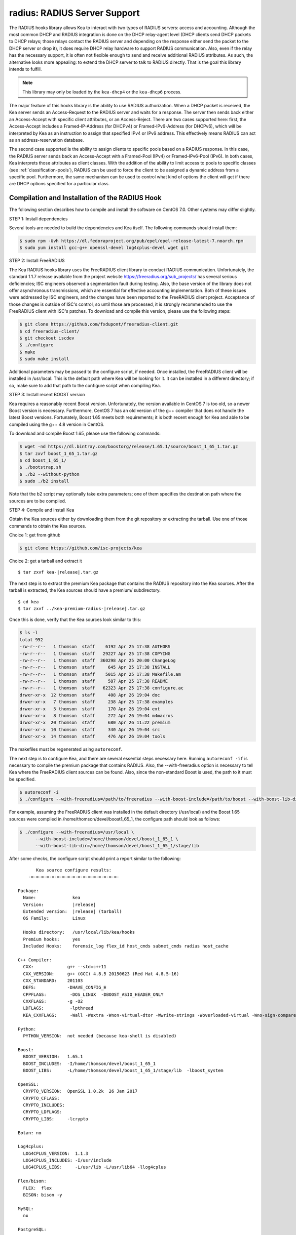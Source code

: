 .. _hooks-radius:

radius: RADIUS Server Support
=============================

The RADIUS hooks library allows Kea to interact with two types of RADIUS
servers: access and accounting. Although the most common DHCP and RADIUS
integration is done on the DHCP relay-agent level (DHCP clients send
DHCP packets to DHCP relays; those relays contact the RADIUS server and
depending on the response either send the packet to the DHCP server or
drop it), it does require DHCP relay hardware to support RADIUS
communication. Also, even if the relay has the necessary support, it is
often not flexible enough to send and receive additional RADIUS
attributes. As such, the alternative looks more appealing: to extend the
DHCP server to talk to RADIUS directly. That is the goal this library
intends to fulfill.

.. note::

   This library may only be loaded by the ``kea-dhcp4`` or the
   ``kea-dhcp6`` process.

The major feature of this hooks library is the ability to use RADIUS
authorization. When a DHCP packet is received, the Kea server sends an
Access-Request to the RADIUS server and waits for a response. The server
then sends back either an Access-Accept with specific client attributes,
or an Access-Reject. There are two cases supported here: first, the
Access-Accept includes a Framed-IP-Address (for DHCPv4) or
Framed-IPv6-Address (for DHCPv6), which will be interpreted by Kea as an
instruction to assign that specified IPv4 or IPv6 address. This
effectively means RADIUS can act as an address-reservation database.

The second case supported is the ability to assign clients to specific
pools based on a RADIUS response. In this case, the RADIUS server sends
back an Access-Accept with a Framed-Pool (IPv4) or Framed-IPv6-Pool
(IPv6). In both cases, Kea interprets those attributes as client
classes. With the addition of the ability to limit access to pools to
specific classes (see :ref:`classification-pools`), RADIUS can be
used to force the client to be assigned a dynamic address from a
specific pool. Furthermore, the same mechanism can be used to control
what kind of options the client will get if there are DHCP options
specified for a particular class.

.. _hooks-radius-install:

Compilation and Installation of the RADIUS Hook
~~~~~~~~~~~~~~~~~~~~~~~~~~~~~~~~~~~~~~~~~~~~~~~

The following section describes how to compile and install the software
on CentOS 7.0. Other systems may differ slightly.

STEP 1: Install dependencies

Several tools are needed to build the dependencies and Kea itself. The
following commands should install them:

.. code-block:: console

   $ sudo rpm -Uvh https://dl.fedoraproject.org/pub/epel/epel-release-latest-7.noarch.rpm
   $ sudo yum install gcc-g++ openssl-devel log4cplus-devel wget git

STEP 2: Install FreeRADIUS

The Kea RADIUS hooks library uses the FreeRADIUS client library to
conduct RADIUS communication. Unfortunately, the standard 1.1.7 release
available from the project website https://freeradius.org/sub_projects/
has several serious deficiencies; ISC engineers observed a segmentation
fault during testing. Also, the base version of the library does not
offer asynchronous transmissions, which are essential for effective
accounting implementation. Both of these issues were addressed by ISC
engineers, and the changes have been reported to the FreeRADIUS client
project. Acceptance of those changes is outside of ISC's control, so
until those are processed, it is strongly recommended to use the
FreeRADIUS client with ISC's patches. To download and compile this
version, please use the following steps:

.. code-block:: console

   $ git clone https://github.com/fxdupont/freeradius-client.git
   $ cd freeradius-client/
   $ git checkout iscdev
   $ ./configure
   $ make
   $ sudo make install

Additional parameters may be passed to the configure script, if needed.
Once installed, the FreeRADIUS client will be installed in
/usr/local. This is the default path where Kea will be looking for it.
It can be installed in a different directory; if so,
make sure to add that path to the configure script when compiling Kea.

STEP 3: Install recent BOOST version

Kea requires a reasonably recent Boost version. Unfortunately, the
version available in CentOS 7 is too old, so a newer Boost version is
necessary. Furthermore, CentOS 7 has an old version of the g++ compiler
that does not handle the latest Boost versions. Fortunately, Boost 1.65
meets both requirements; it is both recent enough for Kea and able to be
compiled using the g++ 4.8 version in CentOS.

To download and compile Boost 1.65, please use the following commands:

.. code-block:: console

   $ wget -nd https://dl.bintray.com/boostorg/release/1.65.1/source/boost_1_65_1.tar.gz
   $ tar zxvf boost_1_65_1.tar.gz
   $ cd boost_1_65_1/
   $ ./bootstrap.sh
   $ ./b2 --without-python
   $ sudo ./b2 install

Note that the b2 script may optionally take extra parameters; one of
them specifies the destination path where the sources are to be
compiled.

STEP 4: Compile and install Kea

Obtain the Kea sources either by downloading them from the git
repository or extracting the tarball. Use one of those commands
to obtain the Kea sources.

Choice 1: get from github

.. code-block:: console

   $ git clone https://github.com/isc-projects/kea

Choice 2: get a tarball and extract it

.. parsed-literal::

   $ tar zxvf kea-|release|.tar.gz

The next step is to extract the premium Kea package that contains the
RADIUS repository into the Kea sources. After the tarball is extracted,
the Kea sources should have a premium/ subdirectory.

.. parsed-literal::

     $ cd kea
     $ tar zxvf ../kea-premium-radius-|release|.tar.gz

Once this is done, verify that the Kea sources look similar to this:

.. code-block:: console

   $ ls -l
   total 952
   -rw-r--r--   1 thomson  staff    6192 Apr 25 17:38 AUTHORS
   -rw-r--r--   1 thomson  staff   29227 Apr 25 17:38 COPYING
   -rw-r--r--   1 thomson  staff  360298 Apr 25 20:00 ChangeLog
   -rw-r--r--   1 thomson  staff     645 Apr 25 17:38 INSTALL
   -rw-r--r--   1 thomson  staff    5015 Apr 25 17:38 Makefile.am
   -rw-r--r--   1 thomson  staff     587 Apr 25 17:38 README
   -rw-r--r--   1 thomson  staff   62323 Apr 25 17:38 configure.ac
   drwxr-xr-x  12 thomson  staff     408 Apr 26 19:04 doc
   drwxr-xr-x   7 thomson  staff     238 Apr 25 17:38 examples
   drwxr-xr-x   5 thomson  staff     170 Apr 26 19:04 ext
   drwxr-xr-x   8 thomson  staff     272 Apr 26 19:04 m4macros
   drwxr-xr-x  20 thomson  staff     680 Apr 26 11:22 premium
   drwxr-xr-x  10 thomson  staff     340 Apr 26 19:04 src
   drwxr-xr-x  14 thomson  staff     476 Apr 26 19:04 tools

The makefiles must be regenerated using ``autoreconf``.

The next step is to configure Kea, and there are several essential steps
necessary here. Running ``autoreconf -if`` is necessary to compile the
premium package that contains RADIUS. Also, the --with-freeradius option
is necessary to tell Kea where the FreeRADIUS client sources can be
found. Also, since the non-standard Boost is used, the path to it must
be specified.

.. code-block:: console

   $ autoreconf -i
   $ ./configure --with-freeradius=/path/to/freeradius --with-boost-include=/path/to/boost --with-boost-lib-dir=/path/to/boost/state/lib

For example, assuming the FreeRADIUS client was installed in the default
directory (/usr/local) and the Boost 1.65 sources were compiled in
/home/thomson/devel/boost1_65_1, the configure path should look as
follows:

.. code-block:: console

   $ ./configure --with-freeradius=/usr/local \
         --with-boost-include=/home/thomson/devel/boost_1_65_1 \
         --with-boost-lib-dir=/home/thomson/devel/boost_1_65_1/stage/lib

After some checks, the configure script should print a report similar to
the following:

.. parsed-literal::

          Kea source configure results:
       -=-=-=-=-=-=-=-=-=-=-=-=-=-=-=-=-=-

   Package:
     Name:              kea
     Version:           |release|
     Extended version:  |release| (tarball)
     OS Family:         Linux

     Hooks directory:   /usr/local/lib/kea/hooks
     Premium hooks:     yes
     Included Hooks:    forensic_log flex_id host_cmds subnet_cmds radius host_cache

   C++ Compiler:
     CXX:             g++ --std=c++11
     CXX_VERSION:     g++ (GCC) 4.8.5 20150623 (Red Hat 4.8.5-16)
     CXX_STANDARD:    201103
     DEFS:            -DHAVE_CONFIG_H
     CPPFLAGS:         -DOS_LINUX  -DBOOST_ASIO_HEADER_ONLY
     CXXFLAGS:        -g -O2
     LDFLAGS:          -lpthread
     KEA_CXXFLAGS:     -Wall -Wextra -Wnon-virtual-dtor -Wwrite-strings -Woverloaded-virtual -Wno-sign-compare -pthread -Wno-missing-field-initializers -fPIC

   Python:
     PYTHON_VERSION:  not needed (because kea-shell is disabled)

   Boost:
     BOOST_VERSION:   1.65.1
     BOOST_INCLUDES:  -I/home/thomson/devel/boost_1_65_1
     BOOST_LIBS:      -L/home/thomson/devel/boost_1_65_1/stage/lib  -lboost_system

   OpenSSL:
     CRYPTO_VERSION:  OpenSSL 1.0.2k  26 Jan 2017
     CRYPTO_CFLAGS:
     CRYPTO_INCLUDES:
     CRYPTO_LDFLAGS:
     CRYPTO_LIBS:     -lcrypto

   Botan: no

   Log4cplus:
     LOG4CPLUS_VERSION:  1.1.3
     LOG4CPLUS_INCLUDES: -I/usr/include
     LOG4CPLUS_LIBS:     -L/usr/lib -L/usr/lib64 -llog4cplus

   Flex/bison:
     FLEX:  flex
     BISON: bison -y

   MySQL:
     no

   PostgreSQL:
     no

   Cassandra CQL:
     no
   Google Test:
     no
   Google Benchmark:
     no

   FreeRADIUS client:
     FREERADIUS_INCLUDE:    -I/usr/local/include
     FREERADIUS_LIB:        -L/usr/local/lib -lfreeradius-client
     FREERADIUS_DICTIONARY: /usr/local/etc/radiusclient/dictionary

   Developer:
     Enable Debugging:       no
     Google Tests:           no
     Valgrind:               not found
     C++ Code Coverage:      no
     Logger checks:          no
     Generate Documentation: no
     Parser Generation:      no
     Kea-shell:              no
     Perfdhcp:               no

Please make sure that the compilation includes the following:

-  RADIUS listed in Included Hooks;
-  FreeRADIUS client directories printed and pointing to the right
   directories;
-  Boost version at least 1.65.1. The versions available in CentOS 7
   (1.48 and and 1.53) are too old.

Once the configuration is complete, compile Kea using make. If the
system has more than one core, using the "-j N"
option is recommended to speed up the build.

.. code-block:: console

       $ make -j5
       $ sudo make install

.. _hooks-radius-config:

RADIUS Hook Configuration
~~~~~~~~~~~~~~~~~~~~~~~~~

The RADIUS hook is a library that has to be loaded by either DHCPv4 or
DHCPv6 Kea servers. Unlike some other available hooks libraries, this one
takes many parameters. For example, this configuration could be used:

::

     "Dhcp4": {

     # Your regular DHCPv4 configuration parameters here.

     "hooks-libraries": [
     {
         # Note that RADIUS requires host-cache for proper operation,
         # so that library is loaded as well.
         "library": "/usr/local/lib/kea/hooks/libdhcp_host_cache.so"
     },
     {
         "library": "/usr/local/lib/kea/hooks/libdhc_radius.so",
         "parameters": {

             # Specify where FreeRADIUS dictionary could be located
             "dictionary": "/usr/local/etc/freeradius/dictionary",

             # Specify which address to use to communicate with RADIUS servers
             "bindaddr": "*",

             # more RADIUS parameters here
         }
     } ]

RADIUS is a complicated environment. As such, it is not feasible
to provide a default configuration that works for everyone.
However, we do have one example that showcases some of the more common
features. Please see doc/examples/kea4/hooks-radius.json in the Kea
sources.

The RADIUS hook library supports the following global configuration
flags, which correspond to FreeRADIUS client library options:

-  ``bindaddr`` (default "*") - specifies the address to be used by the
   hooks library in communication with RADIUS servers. The "*" special
   value tells the kernel to choose the address.

-  ``canonical-mac-address`` (default false) - specifies whether MAC
   addresses in attributes follow the canonical RADIUS format (lowercase
   pairs of hexadecimal digits separated by '-').

-  ``client-id-pop0`` (default false) - used with flex-id, removes the
   leading zero (or pair of zeroes in DHCPv6) type in client-id (aka
   duid in DHCPv6). Implied by client-id-printable.

-  ``client-id-printable`` (default false) - checks whether the
   client-id/duid content is printable and uses it as is instead of in
   hexadecimal. Implies client-id-pop0 and extract-duid as 0 and 255 are
   not printable.

-  ``deadtime`` (default 0) is a mechanism to try unresponsive servers
   after responsive servers. Its value specifies the number of seconds
   after which a server is considered not to have answered, so 0
   disables the mechanism. As the asynchronous communication does not
   use locks or atomics, it is recommended that you do not use this
   feature when running in this mode.

-  ``dictionary`` (default set by configure at build time) - is the
   attribute and value dictionary. Note that it is a critical parameter.

-  ``extract-duid`` (default true) - extracts the embedded duid from an
   RFC 4361-compliant DHCPv4 client-id. Implied by client-id-printable.

-  ``identifier-type4`` (default client-id) - specifies the identifier
   type to build the User-Name attribute. It should be the same as the
   host identifier, and when the flex-id hook library is used the
   replace-client-id must be set to true; client-id will be used with
   client-id-pop0.

-  ``identifier-type6`` (default duid) - specifies the identifier type to
   build the User-Name attribute. It should be the same as the host
   identifier, and when the flex-id hook library is used the
   replace-client-id must be set to true; duid will be used with
   client-id-pop0.

-  ``realm`` (default "") - is the default realm.

-  ``reselect-subnet-address`` (default false) - uses the Kea reserved
   address/RADIUS Framed-IP-Address or Framed-IPv6-Address to reselect
   subnets where the address is not in the subnet range.

-  ``reselect-subnet-pool`` (default false) - uses the Kea
   client-class/RADIUS Frame-Pool to reselect subnets where no available
   pool can be found.

-  ``retries`` (default 3) - is the number of retries before trying the
   next server. Note that it is not supported for asynchronous
   communication.

-  ``session-history`` (default "") - is the name of the file providing
   persistent storage for accounting session history.

-  ``timeout`` (default 10) - is the number of seconds during which a
   response is awaited.

When ``reselect-subnet-pool`` or ``reselect-subnet-address`` is set to
true at the reception of RADIUS Access-Accept, the selected subnet is
checked against the client-class name or the reserved address; if it
does not match, another subnet is selected among matching subnets.

Two services are supported:

-  ``access`` - the authentication service.

-  ``accounting`` - the accounting service.

Configuration of services is divided into two parts:

-  Servers that define RADIUS servers that the library is expected to
   contact. Each server may have the following items specified:

   -  ``name`` - specifies the IP address of the server (it is
      possible to use a name which will be resolved, but it is not
      recommended).

   -  ``port`` (default RADIUS authentication or accounting service) -
      specifies the UDP port of the server. Note that the
      FreeRADIUS client library by default uses ports 1812
      (authorization) and 1813 (accounting). Some server implementations
      use 1645 (authorization) and 1646 (accounting). The
      "port" parameter may be used to adjust as needed.

   -  ``secret`` - authenticates messages.

   There may be up to eight servers. Note that when no server is
   specified, the service is disabled.

-  Attributes which define additional information that the Kea server
   will send to a RADIUS server. The parameter must be identified either
   by a name or type. Its value can be specified in one of three
   possible ways: data (which defines a plain text value), raw (which
   defines the value in hex), or expr (which defines an expression,
   which will be evaluated for each incoming packet independently).

   -  ``name`` - the name of the attribute.

   -  ``type`` - the type of the attribute. Either the type or the name must be
      provided, and the attribute must be defined in the dictionary.

   -  ``data`` - the first of three ways to specify the attribute
      content. The data entry is parsed by the FreeRADIUS library, so
      values defined in the dictionary of the attribute may be used.

   -  ``raw`` - the second of three ways to specify the attribute
      content; it specifies the content in hexadecimal. Note that it
      does not work with integer-content attributes (date, integer, and
      IPv4 address); a string-content attribute (string, IPv6 address,
      and IPv6 prefix) is required.

   -  ``expr`` - the last way to specify the attribute content. It
      specifies an evaluation expression which must return a not-empty
      string when evaluated with the DHCP query packet. Currently this
      is restricted to the access service.

For example, to specify a single access server available on localhost
that uses "xyz123" as a secret, and tell Kea to send three additional
attributes (Password, Connect-Info, and Configuration-Token), the
following snippet could be used:

::

   "parameters": {

       # Other RADIUS parameters here

       "access": {

           # This starts the list of access servers
           "servers": [
           {
               # These are parameters for the first (and only) access server
               "name": "127.0.0.1",
               "port": 1812,
               "secret": "xyz123"
           }
           # Additional access servers could be specified here
           ],

           # This defines a list of additional attributes Kea will send to each
           # access server in Access-Request.
           "attributes": [
           {
               # This attribute is identified by name (must be present in the
               # dictionary) and has static value (i.e. the same value will be
               # sent to every server for every packet)
               "name": "Password",
               "data": "mysecretpassword"
           },
           {
               # It is also possible to specify an attribute using its type,
               # rather than a name. 77 is Connect-Info. The value is specified
               # using hex. Again, this is a static value. It will be sent the
               # same for every packet and to every server.
               "type": 77,
               "raw": "65666a6a71"
           },
           {
               # This example shows how an expression can be used to send dynamic
               # value. The expression (see Section 13) may take any value from
               # the incoming packet or even its metadata (e.g. the interface
               # it was received over from)
               "name": "Configuration-Token",
               "expr": "hexstring(pkt4.mac,':')"
           }
           ] # End of attributes
       } # End of access

       # Accounting parameters.
       "accounting": {
           # This starts the list of accounting servers
           "servers": [
           {
               # These are parameters for the first (and only) accounting server
               "name": "127.0.0.1",
               "port": 1813,
               "secret": "sekret"
           }
           # Additional accounting servers could be specified here
           ]
       }

   }

For the RADIUS hooks library to operate properly in DHCPv4,
the Host Cache hooks library must also be loaded. The reason for this
is somewhat complex. In a typical deployment, the DHCP clients send
their packets via DHCP relay which inserts certain Relay Agent
Information options, such as circuit-id or remote-id. The values of
those options are then used by the Kea DHCP server to formulate the
necessary attributes in the Access-Request message sent to the RADIUS
server. However, once the DHCP client gets its address, it then renews
by sending packets directly to the DHCP server. As a result, the relays
are not able to insert their RAI options, and the DHCP server cannot send
the Access-Request queries to the RADIUS server by using just the
information from incoming packets. Kea needs to keep the information
received during the initial Discover/Offer exchanges and use it again
later when sending accounting messages.

This mechanism is implemented based on user context in host
reservations. (See :ref:`user-context` for details.)
The host cache mechanism allows the information retrieved by
RADIUS to be stored and later used for sending accounting and access
queries to the RADIUS server. In other words, the host-cache mechanism
is mandatory, unless administrators do not want RADIUS communication for messages
other than Discover and the first Request from each client.

